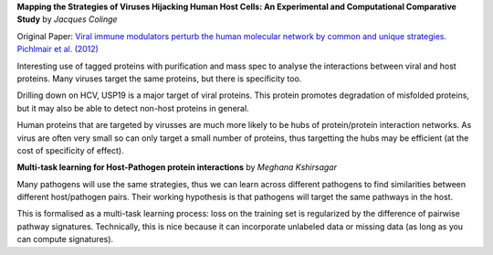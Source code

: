 **Mapping the Strategies of Viruses Hijacking Human Host Cells: An Experimental
and Computational Comparative Study** by *Jacques Colinge*

Original Paper: `Viral immune modulators perturb the human molecular network by
common and unique strategies. Pichlmair et al. (2012)
<http://www.nature.com/nature/journal/vaop/ncurrent/full/nature11289.html>`__

Interesting use of tagged proteins with purification and mass spec to analyse
the interactions between viral and host proteins. Many viruses target the same
proteins, but there is specificity too.

Drilling down on HCV, USP19 is a major target of viral proteins. This protein
promotes degradation of misfolded proteins, but it may also be able to detect
non-host proteins in general.

Human proteins that are targeted by virusses are much more likely to be hubs of
protein/protein interaction networks. As virus are often very small so can only
target a small number of proteins, thus targetting the hubs may be efficient
(at the cost of specificity of effect).

**Multi-task learning for Host-Pathogen protein interactions** by *Meghana
Kshirsagar*

Many pathogens will use the same strategies, thus we can learn across different
pathogens to find similarities between different host/pathogen pairs. Their
working hypothesis is that pathogens will target the same pathways in the host.

This is formalised as a multi-task learning process: loss on the training set
is regularized by the difference of pairwise pathway signatures. Technically,
this is nice because it can incorporate unlabeled data or missing data (as long
as you can compute signatures).

